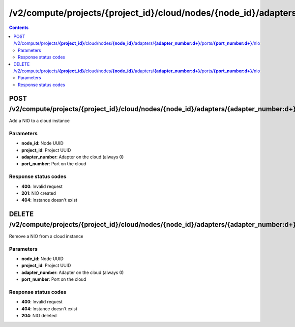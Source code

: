 /v2/compute/projects/{project_id}/cloud/nodes/{node_id}/adapters/{adapter_number:\d+}/ports/{port_number:\d+}/nio
------------------------------------------------------------------------------------------------------------------------------------------

.. contents::

POST /v2/compute/projects/**{project_id}**/cloud/nodes/**{node_id}**/adapters/**{adapter_number:\d+}**/ports/**{port_number:\d+}**/nio
~~~~~~~~~~~~~~~~~~~~~~~~~~~~~~~~~~~~~~~~~~~~~~~~~~~~~~~~~~~~~~~~~~~~~~~~~~~~~~~~~~~~~~~~~~~~~~~~~~~~~~~~~~~~~~~~~~~~~~~~~~~~~~~~~~~~~~~~~~~~~~~~~~~~~~~~~~~~~~
Add a NIO to a cloud instance

Parameters
**********
- **node_id**: Node UUID
- **project_id**: Project UUID
- **adapter_number**: Adapter on the cloud (always 0)
- **port_number**: Port on the cloud

Response status codes
**********************
- **400**: Invalid request
- **201**: NIO created
- **404**: Instance doesn't exist


DELETE /v2/compute/projects/**{project_id}**/cloud/nodes/**{node_id}**/adapters/**{adapter_number:\d+}**/ports/**{port_number:\d+}**/nio
~~~~~~~~~~~~~~~~~~~~~~~~~~~~~~~~~~~~~~~~~~~~~~~~~~~~~~~~~~~~~~~~~~~~~~~~~~~~~~~~~~~~~~~~~~~~~~~~~~~~~~~~~~~~~~~~~~~~~~~~~~~~~~~~~~~~~~~~~~~~~~~~~~~~~~~~~~~~~~
Remove a NIO from a cloud instance

Parameters
**********
- **node_id**: Node UUID
- **project_id**: Project UUID
- **adapter_number**: Adapter on the cloud (always 0)
- **port_number**: Port on the cloud

Response status codes
**********************
- **400**: Invalid request
- **404**: Instance doesn't exist
- **204**: NIO deleted

